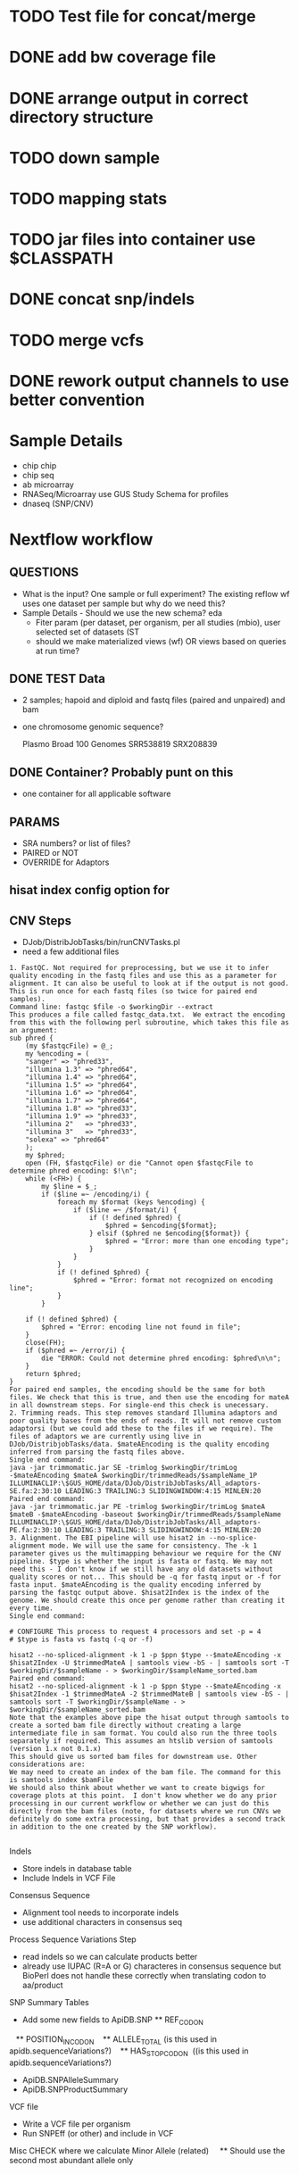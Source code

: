 * TODO Test file for concat/merge
* DONE add bw coverage file
* DONE arrange output in correct directory structure
* TODO down sample
* TODO mapping stats
* TODO jar files into container use $CLASSPATH
* DONE  concat snp/indels
* TODO merge vcfs
* DONE rework output channels to use better convention

* Sample Details
  + chip chip
  + chip seq
  + ab microarray
  + RNASeq/Microarray use GUS Study Schema for profiles
  + dnaseq (SNP/CNV)
    
* Nextflow workflow
** QUESTIONS
   + What is the input?  One sample or full experiment? The existing reflow wf uses one dataset per sample but why do we need this?
   + Sample Details - Should we use the new schema? eda
     + Fiter param (per dataset, per organism, per all studies (mbio), user selected set of datasets (ST
     + should we make materialized views (wf) OR views based on queries at run time?
** DONE TEST Data
   + 2 samples; hapoid and diploid and fastq files (paired and unpaired) and bam
   + one chromosome genomic sequence?

     Plasmo Broad 100 Genomes
      SRR538819
      SRX208839
** DONE Container? Probably punt on this
   + one container for all applicable software
** PARAMS
   + SRA numbers? or list of files?
   + PAIRED or NOT
   + OVERRIDE for Adaptors
** hisat index config option for

** CNV Steps
   + DJob/DistribJobTasks/bin/runCNVTasks.pl
   + need a few additional files
     
   #+BEGIN_EXAMPLE
1. FastQC. Not required for preprocessing, but we use it to infer quality encoding in the fastq files and use this as a parameter for alignment. It can also be useful to look at if the output is not good. This is run once for each fastq files (so twice for paired end samples).
Command line: fastqc $file -o $workingDir --extract
This produces a file called fastqc_data.txt.  We extract the encoding from this with the following perl subroutine, which takes this file as an argument:
sub phred {                                                                                                                                                          
    (my $fastqcFile) = @_;
    my %encoding = (
    "sanger" => "phred33",
    "illumina 1.3" => "phred64",
    "illumina 1.4" => "phred64",
    "illumina 1.5" => "phred64",
    "illumina 1.6" => "phred64",
    "illumina 1.7" => "phred64",
    "illumina 1.8" => "phred33",
    "illumina 1.9" => "phred33",
    "illumina 2"   => "phred33",
    "illumina 3"   => "phred33",
    "solexa" => "phred64"
    );
    my $phred;
    open (FH, $fastqcFile) or die "Cannot open $fastqcFile to determine phred encoding: $!\n";
    while (<FH>) {
        my $line = $_;
        if ($line =~ /encoding/i) {
            foreach my $format (keys %encoding) {
                if ($line =~ /$format/i) {
                    if (! defined $phred) {
                        $phred = $encoding{$format};
                    } elsif ($phred ne $encoding{$format}) {
                        $phred = "Error: more than one encoding type";
                    }
                }
            }
            if (! defined $phred) {
                $phred = "Error: format not recognized on encoding line";
            }
        }

    if (! defined $phred) {
        $phred = "Error: encoding line not found in file";
    }
    close(FH);
    if ($phred =~ /error/i) {
        die "ERROR: Could not determine phred encoding: $phred\n\n";
    }
    return $phred;
}
For paired end samples, the encoding should be the same for both files. We check that this is true, and then use the encoding for mateA in all downstream steps. For single-end this check is unecessary.
2. Trimming reads. This step removes standard Illumina adaptors and poor quality bases from the ends of reads. It will not remove custom adaptorsi (but we could add these to the files if we require). The files of adaptors we are currently using live in DJob/DistribjobTasks/data. $mateAEncoding is the quality encoding inferred from parsing the fastq files above.
Single end command:
java -jar trimmomatic.jar SE -trimlog $workingDir/trimLog -$mateAEncoding $mateA $workingDir/trimmedReads/$sampleName_1P ILLUMINACLIP:\$GUS_HOME/data/DJob/DistribJobTasks/All_adaptors-SE.fa:2:30:10 LEADING:3 TRAILING:3 SLIDINGWINDOW:4:15 MINLEN:20
Paired end command:
java -jar trimmomatic.jar PE -trimlog $workingDir/trimLog $mateA $mateB -$mateAEncoding -baseout $workingDir/trimmedReads/$sampleName ILLUMINACLIP:\$GUS_HOME/data/DJob/DistribJobTasks/All_adaptors-PE.fa:2:30:10 LEADING:3 TRAILING:3 SLIDINGWINDOW:4:15 MINLEN:20
3. Alignment. The EBI pipeline will use hisat2 in --no-splice-alignment mode. We will use the same for consistency. The -k 1 parameter gives us the multimapping behaviour we require for the CNV pipeline. $type is whether the input is fasta or fastq. We may not need this - I don't know if we still have any old datasets without quality scores or not... This should be -q for fastq input or -f for fasta input. $mateAEncoding is the quality encoding inferred by parsing the fastqc output above. $hisat2Index is the index of the genome. We should create this once per genome rather than creating it every time.
Single end command:

# CONFIGURE This process to request 4 processors and set -p = 4
# $type is fasta vs fastq (-q or -f)

hisat2 --no-spliced-alignment -k 1 -p $ppn $type --$mateAEncoding -x $hisat2Index -U $trimmedMateA | samtools view -bS - | samtools sort -T $workingDir/$sampleName - > $workingDir/$sampleName_sorted.bam
Paired end command:
hisat2 --no-spliced-alignment -k 1 -p $ppn $type --$mateAEncoding -x $hisat2Index -1 $trimmedMateA -2 $trimmedMateB | samtools view -bS - | samtools sort -T $workingDir/$sampleName - > $workingDir/$sampleName_sorted.bam
Note that the examples above pipe the hisat output through samtools to create a sorted bam file directly without creating a large intermediate file in sam format. You could also run the three tools separately if required. This assumes an htslib version of samtools (version 1.x not 0.1.x)
This should give us sorted bam files for downstream use. Other considerations are:
We may need to create an index of the bam file. The command for this is samtools index $bamFile
We should also think about whether we want to create bigwigs for coverage plots at this point.  I don't know whether we do any prior processing in our current workflow or whether we can just do this directly from the bam files (note, for datasets where we run CNVs we definitely do some extra processing, but that provides a second track in addition to the one created by the SNP workflow).

#+END_EXAMPLE

Indels
 * Store indels in database table
 * Include Indels in VCF File

Consensus Sequence
 * Alignment tool needs to incorporate indels
 * use additional characters in consensus seq



Process Sequence Variations Step
 * read indels so we can calculate products better
 * already use IUPAC (R=A or G) characteres in consensus sequence but BioPerl does not handle these correctly when translating codon to aa/product
 
SNP Summary Tables
 * Add some new fields to ApiDB.SNP
   ** REF_CODON 
   ** POSITION_IN_CODON 
   ** ALLELE_TOTAL (is this used in apidb.sequenceVariations?) 
   ** HAS_STOP_CODON  ((is this used in apidb.sequenceVariations?) 
 * ApiDB.SNPAlleleSummary
 * ApiDB.SNPProductSummary

VCF file
 * Write a VCF file per organism
 * Run SNPEff (or other) and include in VCF

Misc
 CHECK where we calculate Minor Allele (related) 
    ** Should use the second most abundant allele only

** 

